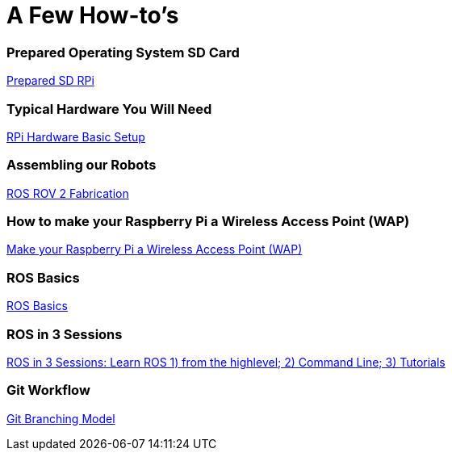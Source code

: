 = **A Few How-to's **

=== Prepared Operating System SD Card

link:Prepared-Operating-System-SD-Card.adoc[Prepared SD RPi]

=== Typical Hardware You Will Need

link:RPi-hwd-basic-setup.adoc[RPi Hardware Basic Setup]

=== Assembling our Robots

link:ROSROV2Fabrication.asciidoc[ROS ROV 2 Fabrication]

=== How to make your Raspberry Pi a Wireless Access Point (WAP)

link:PiToWAP.adoc[Make your Raspberry Pi a Wireless Access Point (WAP)]


=== ROS Basics

link:ros-basics.adoc[ROS Basics]

=== ROS in 3 Sessions

link:courseware/README.asciidoc[ROS in 3 Sessions: Learn ROS 1) from the highlevel; 2) Command Line; 3) Tutorials]

=== Git Workflow

link:git_workflow.adoc[Git Branching Model]

